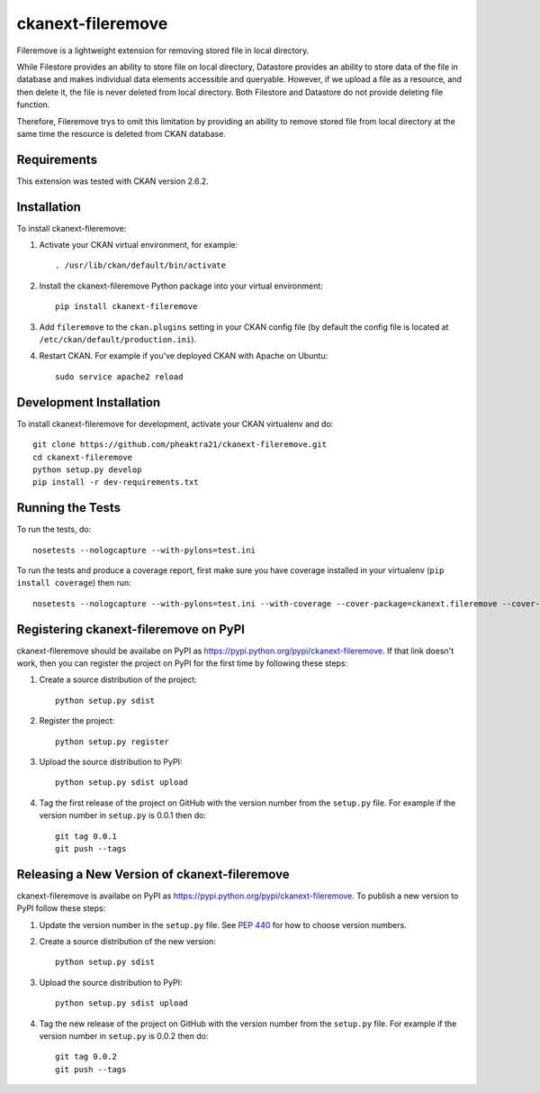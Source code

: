 .. You should enable this project on travis-ci.org and coveralls.io to make
   these badges work. The necessary Travis and Coverage config files have been
   generated for you.
.. .. image:: https://travis-ci.org/pheaktra21/ckanext-fileremove.svg?branch=master
    :target: https://travis-ci.org/pheaktra21/ckanext-fileremove

.. .. image:: https://coveralls.io/repos/pheaktra21/ckanext-fileremove/badge.svg
  :target: https://coveralls.io/r/pheaktra21/ckanext-fileremove

.. .. image:: https://pypip.in/download/ckanext-fileremove/badge.svg
    :target: https://pypi.python.org/pypi//ckanext-fileremove/
    :alt: Downloads
 
.. .. image:: https://pypip.in/version/ckanext-fileremove/badge.svg
    :target: https://pypi.python.org/pypi/ckanext-fileremove/
    :alt: Latest Version

.. .. image:: https://pypip.in/py_versions/ckanext-fileremove/badge.svg
    :target: https://pypi.python.org/pypi/ckanext-fileremove/
    :alt: Supported Python versions

.. .. image:: https://pypip.in/status/ckanext-fileremove/badge.svg
    :target: https://pypi.python.org/pypi/ckanext-fileremove/
    :alt: Development Status

.. .. image:: https://pypip.in/license/ckanext-fileremove/badge.svg
    :target: https://pypi.python.org/pypi/ckanext-fileremove/
    :alt: License

=============
ckanext-fileremove
=============

Fileremove is a lightweight extension for removing stored file in local directory.

While Filestore provides an ability to store file on local directory,
Datastore provides an ability to store data of the file in database and 
makes individual data elements accessible and queryable. However, if we
upload a file as a resource, and then delete it, the file is never
deleted from local directory. Both Filestore and Datastore do not provide
deleting file function. 

Therefore, Fileremove trys to omit this limitation by providing an 
ability to remove stored file from local directory at the same time
the resource is deleted from CKAN database.


------------
Requirements
------------

This extension was tested with CKAN version 2.6.2.


------------
Installation
------------

.. Add any additional install steps to the list below.
   For example installing any non-Python dependencies or adding any required
   config settings.

To install ckanext-fileremove:

1. Activate your CKAN virtual environment, for example::

     . /usr/lib/ckan/default/bin/activate

2. Install the ckanext-fileremove Python package into your virtual environment::

     pip install ckanext-fileremove

3. Add ``fileremove`` to the ``ckan.plugins`` setting in your CKAN
   config file (by default the config file is located at
   ``/etc/ckan/default/production.ini``).

4. Restart CKAN. For example if you've deployed CKAN with Apache on Ubuntu::

     sudo service apache2 reload


------------------------
Development Installation
------------------------

To install ckanext-fileremove for development, activate your CKAN virtualenv and
do::

    git clone https://github.com/pheaktra21/ckanext-fileremove.git
    cd ckanext-fileremove
    python setup.py develop
    pip install -r dev-requirements.txt


-----------------
Running the Tests
-----------------

To run the tests, do::

    nosetests --nologcapture --with-pylons=test.ini

To run the tests and produce a coverage report, first make sure you have
coverage installed in your virtualenv (``pip install coverage``) then run::

    nosetests --nologcapture --with-pylons=test.ini --with-coverage --cover-package=ckanext.fileremove --cover-inclusive --cover-erase --cover-tests


---------------------------------
Registering ckanext-fileremove on PyPI
---------------------------------

ckanext-fileremove should be availabe on PyPI as
https://pypi.python.org/pypi/ckanext-fileremove. If that link doesn't work, then
you can register the project on PyPI for the first time by following these
steps:

1. Create a source distribution of the project::

     python setup.py sdist

2. Register the project::

     python setup.py register

3. Upload the source distribution to PyPI::

     python setup.py sdist upload

4. Tag the first release of the project on GitHub with the version number from
   the ``setup.py`` file. For example if the version number in ``setup.py`` is
   0.0.1 then do::

       git tag 0.0.1
       git push --tags


----------------------------------------
Releasing a New Version of ckanext-fileremove
----------------------------------------

ckanext-fileremove is availabe on PyPI as https://pypi.python.org/pypi/ckanext-fileremove.
To publish a new version to PyPI follow these steps:

1. Update the version number in the ``setup.py`` file.
   See `PEP 440 <http://legacy.python.org/dev/peps/pep-0440/#public-version-identifiers>`_
   for how to choose version numbers.

2. Create a source distribution of the new version::

     python setup.py sdist

3. Upload the source distribution to PyPI::

     python setup.py sdist upload

4. Tag the new release of the project on GitHub with the version number from
   the ``setup.py`` file. For example if the version number in ``setup.py`` is
   0.0.2 then do::

       git tag 0.0.2
       git push --tags
